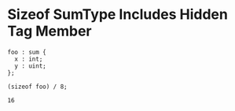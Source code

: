 * Sizeof SumType Includes Hidden Tag Member

#+NAME: source
#+begin_src glint
  foo : sum {
    x : int;
    y : uint;
  };

  (sizeof foo) / 8;
#+end_src

#+NAME: status
#+begin_example
16
#+end_example

#+NAME: output
#+begin_example
#+end_example
